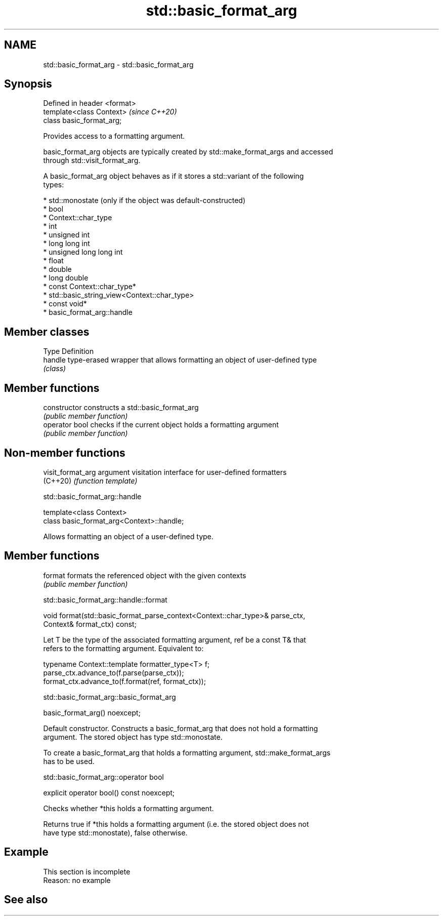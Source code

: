 .TH std::basic_format_arg 3 "2022.07.31" "http://cppreference.com" "C++ Standard Libary"
.SH NAME
std::basic_format_arg \- std::basic_format_arg

.SH Synopsis
   Defined in header <format>
   template<class Context>     \fI(since C++20)\fP
   class basic_format_arg;

   Provides access to a formatting argument.

   basic_format_arg objects are typically created by std::make_format_args and accessed
   through std::visit_format_arg.

   A basic_format_arg object behaves as if it stores a std::variant of the following
   types:

     * std::monostate (only if the object was default-constructed)
     * bool
     * Context::char_type
     * int
     * unsigned int
     * long long int
     * unsigned long long int
     * float
     * double
     * long double
     * const Context::char_type*
     * std::basic_string_view<Context::char_type>
     * const void*
     * basic_format_arg::handle

.SH Member classes

   Type   Definition
   handle type-erased wrapper that allows formatting an object of user-defined type
          \fI(class)\fP

.SH Member functions

   constructor   constructs a std::basic_format_arg
                 \fI(public member function)\fP
   operator bool checks if the current object holds a formatting argument
                 \fI(public member function)\fP

.SH Non-member functions

   visit_format_arg argument visitation interface for user-defined formatters
   (C++20)          \fI(function template)\fP

std::basic_format_arg::handle

   template<class Context>
   class basic_format_arg<Context>::handle;

   Allows formatting an object of a user-defined type.

.SH Member functions

   format formats the referenced object with the given contexts
          \fI(public member function)\fP

std::basic_format_arg::handle::format

   void format(std::basic_format_parse_context<Context::char_type>& parse_ctx,
   Context& format_ctx) const;

   Let T be the type of the associated formatting argument, ref be a const T& that
   refers to the formatting argument. Equivalent to:

   typename Context::template formatter_type<T> f;
   parse_ctx.advance_to(f.parse(parse_ctx));
   format_ctx.advance_to(f.format(ref, format_ctx));

std::basic_format_arg::basic_format_arg

   basic_format_arg() noexcept;

   Default constructor. Constructs a basic_format_arg that does not hold a formatting
   argument. The stored object has type std::monostate.

   To create a basic_format_arg that holds a formatting argument, std::make_format_args
   has to be used.

std::basic_format_arg::operator bool

   explicit operator bool() const noexcept;

   Checks whether *this holds a formatting argument.

   Returns true if *this holds a formatting argument (i.e. the stored object does not
   have type std::monostate), false otherwise.

.SH Example

    This section is incomplete
    Reason: no example

.SH See also
